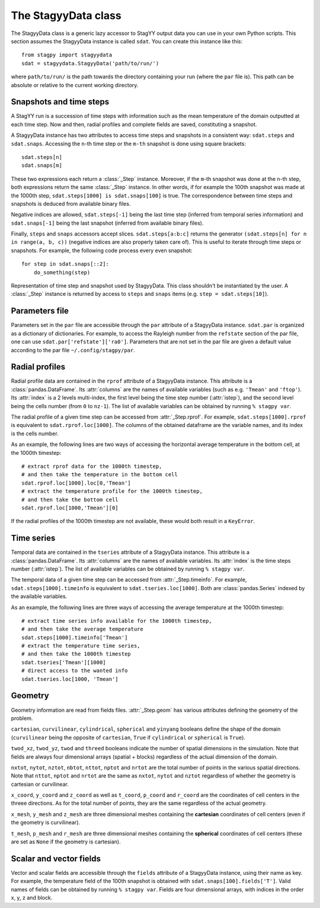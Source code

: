 The StagyyData class
====================

The StagyyData class is a generic lazy accessor to StagYY output data you can
use in your own Python scripts. This section assumes the StagyyData instance
is called ``sdat``. You can create this instance like this::

    from stagpy import stagyydata
    sdat = stagyydata.StagyyData('path/to/run/')

where ``path/to/run/`` is the path towards the directory containing your run
(where the ``par`` file is). This path can be absolute or relative to the
current working directory.

Snapshots and time steps
------------------------

A StagYY run is a succession of time steps with information such as the mean
temperature of the domain outputted at each time step. Now and then, radial
profiles and complete fields are saved, constituting a snapshot.

A StagyyData instance has two attributes to access time steps and snapshots
in a consistent way: ``sdat.steps`` and ``sdat.snaps``. Accessing the ``n``-th
time step or the ``m-th`` snapshot is done using square brackets::

    sdat.steps[n]
    sdat.snaps[m]

These two expressions each return a :class:`_Step` instance. Moreover, if the
``m``-th snapshot was done at the ``n``-th step, both expressions return the
same :class:`_Step` instance. In other words, if for example the 100th snapshot
was made at the 1000th step, ``sdat.steps[1000] is sdat.snaps[100]`` is true.
The correspondence between time steps and snapshots is deduced from available
binary files.

Negative indices are allowed, ``sdat.steps[-1]`` being the last time step
(inferred from temporal series information) and ``sdat.snaps[-1]`` being the
last snapshot (inferred from available binary files).

Finally, ``steps`` and ``snaps`` accessors accept slices. ``sdat.steps[a:b:c]``
returns the generator ``(sdat.steps[n] for n in range(a, b, c))`` (negative
indices are also properly taken care of). This is useful to iterate through
time steps or snapshots. For example, the following code process every even
snapshot::

    for step in sdat.snaps[::2]:
        do_something(step)

.. class:: _Step

   Representation of time step and snapshot used by StagyyData. This class
   shouldn't be instantiated by the user. A :class:`_Step` instance is returned
   by access to ``steps`` and ``snaps`` items (e.g. ``step = sdat.steps[10]``).

   .. attribute:: sdat

      Reference towards the StagyyData instance holding the step object. It
      means ``sdat.steps[n].sdat is sdat`` evaluates to ``True`` for any valid
      step index ``n``. This is useful when you write a function to process
      a time step that need other information available in the StagyyData
      instance. You only need to feed a :class:`_Step` instance to such a
      function since you can access the parent StagyyData instance through
      this attribute.

   .. attribute:: istep

      Time step index. The relation ``sdat.steps[n].istep == n`` is always true.

   .. attribute:: isnap

      Snapshot index. The relation ``sdat.snaps[n].isnap == n`` is always true.

   .. attribute:: rprof

      Radial profile data of the time step. Equal to ``None`` if no radial
      profile exists for this time step.

   .. attribute:: timeinfo

      Temporal data of the time step. Equal to ``None`` if no temporal data
      exists for this time step.

   .. attribute:: geom

      Geometry information as read from a binary file holding field
      information. Equal to ``None`` if no binary file exists for this time
      step.

   .. attribute:: fields

      Scalar and vector fields available at this time step.


Parameters file
---------------

Parameters set in the ``par`` file are accessible through the ``par`` attribute
of a StagyyData instance. ``sdat.par`` is organized as a dictionary of
dictionaries.  For example, to access the Rayleigh number from the ``refstate``
section of the par file, one can use ``sdat.par['refstate']['ra0']``. Parameters
that are not set in the par file are given a default value according to the par
file ``~/.config/stagpy/par``.

Radial profiles
---------------

Radial profile data are contained in the ``rprof`` attribute of a StagyyData
instance. This attribute is a :class:`pandas.DataFrame`. Its :attr:`columns`
are the names of available variables (such as e.g. ``'Tmean'`` and ``'ftop'``).
Its :attr:`index` is a 2 levels multi-index, the first level being the time
step number (:attr:`istep`), and the second level being the cells number (from
``0`` to ``nz-1``). The list of available variables can be obtained by
running ``% stagpy var``.

The radial profile of a given time step can be accessed from
:attr:`_Step.rprof`. For example, ``sdat.steps[1000].rprof`` is equivalent to
``sdat.rprof.loc[1000]``. The columns of the obtained dataframe are the
variable names, and its index is the cells number.

As an example, the following lines are two ways of accessing the horizontal
average temperature in the bottom cell, at the 1000th timestep::

    # extract rprof data for the 1000th timestep,
    # and then take the temperature in the bottom cell
    sdat.rprof.loc[1000].loc[0,'Tmean']
    # extract the temperature profile for the 1000th timestep,
    # and then take the bottom cell
    sdat.rprof.loc[1000,'Tmean'][0]

If the radial profiles of the 1000th timestep are not available, these would
both result in a ``KeyError``.

Time series
-----------

Temporal data are contained in the ``tseries`` attribute of a StagyyData
instance. This attribute is a :class:`pandas.DataFrame`. Its :attr:`columns`
are the names of available variables. Its :attr:`index` is the time steps
number (:attr:`istep`). The list of available variables can be obtained by
running ``% stagpy var``.

The temporal data of a given time step can be accessed from
:attr:`_Step.timeinfo`. For example, ``sdat.steps[1000].timeinfo`` is
equivalent to ``sdat.tseries.loc[1000]``. Both are :class:`pandas.Series`
indexed by the available variables.

As an example, the following lines are three ways of accessing the average
temperature at the 1000th timestep::

    # extract time series info available for the 1000th timestep,
    # and then take the average temperature
    sdat.steps[1000].timeinfo['Tmean']
    # extract the temperature time series,
    # and then take the 1000th timestep
    sdat.tseries['Tmean'][1000]
    # direct access to the wanted info
    sdat.tseries.loc[1000, 'Tmean']


Geometry
--------

Geometry information are read from fields files. :attr:`_Step.geom` has
various attributes defining the geometry of the problem.

``cartesian``, ``curvilinear``, ``cylindrical``, ``spherical`` and ``yinyang``
booleans define the shape of the domain (``curvilinear`` being the opposite of
``cartesian``, ``True`` if ``cylindrical`` or ``spherical`` is ``True``).

``twod_xz``, ``twod_yz``, ``twod`` and ``threed`` booleans indicate the number
of spatial dimensions in the simulation. Note that fields are always four
dimensional arrays (spatial + blocks) regardless of the actual dimension of the
domain.

``nxtot``, ``nytot``, ``nztot``, ``nbtot``, ``nttot``, ``nptot`` and ``nrtot``
are the total number of points in the various spatial directions. Note that
``nttot``, ``nptot`` and ``nrtot`` are the same as ``nxtot``, ``nytot`` and
``nztot`` regardless of whether the geometry is cartesian or curvilinear.

``x_coord``, ``y_coord`` and ``z_coord`` as well as ``t_coord``, ``p_coord``
and ``r_coord`` are the coordinates of cell centers in the threee directions.
As for the total number of points, they are the same regardless of the actual
geometry.

``x_mesh``, ``y_mesh`` and ``z_mesh`` are three dimensional meshes containing
the **cartesian** coordinates of cell centers (even if the geometry is
curvilinear).

``t_mesh``, ``p_mesh`` and ``r_mesh`` are three dimensional meshes containing
the **spherical** coordinates of cell centers (these are set as ``None`` if the
geometry is cartesian).

Scalar and vector fields
------------------------

Vector and scalar fields are accessible through the ``fields`` attribute of a
StagyyData instance, using their name as key. For example, the temperature
field of the 100th snapshot is obtained with ``sdat.snaps[100].fields['T']``.
Valid names of fields can be obtained by running ``% stagpy var``. Fields are
four dimensional arrays, with indices in the order x, y, z and block.

